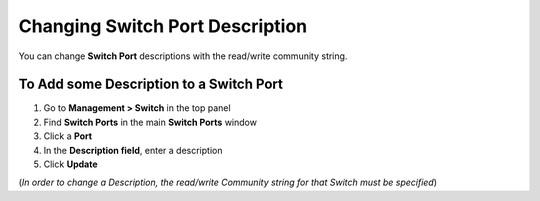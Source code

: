 Changing Switch Port Description
================================

You can change **Switch Port** descriptions with the read/write community string.

To Add some Description to a Switch Port
----------------------------------------

#. Go to **Management > Switch** in the top panel
#. Find **Switch Ports** in the main **Switch Ports** window
#. Click a **Port**
#. In the **Description field**, enter a description
#. Click **Update**

(*In order to change a Description, the read/write Community string for that Switch must be specified*)
